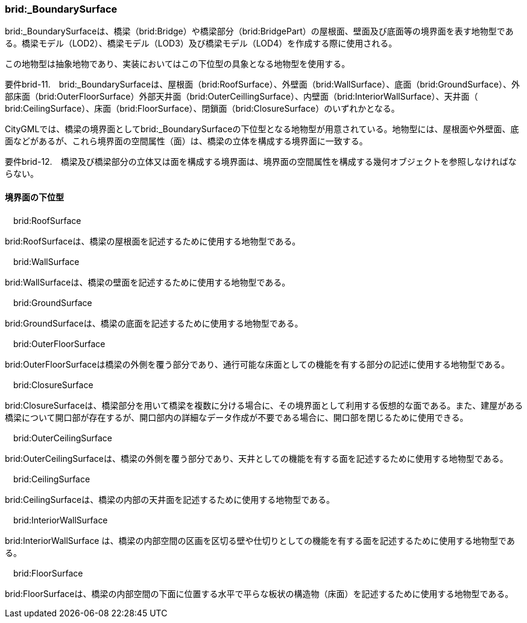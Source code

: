 [[tocL_08]]
=== brid:_BoundarySurface

brid:_BoundarySurfaceは、橋梁（brid:Bridge）や橋梁部分（brid:BridgePart）の屋根面、壁面及び底面等の境界面を表す地物型である。橋梁モデル（LOD2）、橋梁モデル（LOD3）及び橋梁モデル（LOD4）を作成する際に使用される。

この地物型は抽象地物であり、実装においてはこの下位型の具象となる地物型を使用する。

****
要件brid-11.　brid:_BoundarySurfaceは、屋根面（brid:RoofSurface）、外壁面（brid:WallSurface）、底面（brid:GroundSurface）、外部床面（brid:OuterFloorSurface）外部天井面（brid:OuterCeillingSurface）、内壁面（brid:InteriorWallSurface）、天井面（ brid:CeilingSurface）、床面（brid:FloorSurface）、閉鎖面（brid:ClosureSurface）のいずれかとなる。
****

CityGMLでは、橋梁の境界面としてbrid:_BoundarySurfaceの下位型となる地物型が用意されている。地物型には、屋根面や外壁面、底面などがあるが、これら境界面の空間属性（面）は、橋梁の立体を構成する境界面に一致する。

****
要件brid-12.　橋梁及び橋梁部分の立体又は面を構成する境界面は、境界面の空間属性を構成する幾何オブジェクトを参照しなければならない。
****


==== 境界面の下位型

　brid:RoofSurface

brid:RoofSurfaceは、橋梁の屋根面を記述するために使用する地物型である。

　brid:WallSurface

brid:WallSurfaceは、橋梁の壁面を記述するために使用する地物型である。

　brid:GroundSurface

brid:GroundSurfaceは、橋梁の底面を記述するために使用する地物型である。

　brid:OuterFloorSurface

brid:OuterFloorSurfaceは橋梁の外側を覆う部分であり、通行可能な床面としての機能を有する部分の記述に使用する地物型である。

　brid:ClosureSurface

brid:ClosureSurfaceは、橋梁部分を用いて橋梁を複数に分ける場合に、その境界面として利用する仮想的な面である。また、建屋がある橋梁について開口部が存在するが、開口部内の詳細なデータ作成が不要である場合に、開口部を閉じるために使用できる。

　brid:OuterCeilingSurface

brid:OuterCeilingSurfaceは、橋梁の外側を覆う部分であり、天井としての機能を有する面を記述するために使用する地物型である。

　brid:CeilingSurface

brid:CeilingSurfaceは、橋梁の内部の天井面を記述するために使用する地物型である。

　brid:InteriorWallSurface

brid:InteriorWallSurface は、橋梁の内部空間の区画を区切る壁や仕切りとしての機能を有する面を記述するために使用する地物型である。

　brid:FloorSurface

brid:FloorSurfaceは、橋梁の内部空間の下面に位置する水平で平らな板状の構造物（床面）を記述するために使用する地物型である。

